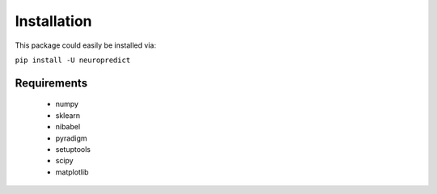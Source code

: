 ------------
Installation
------------

This package could easily be installed via:

``pip install -U neuropredict``


Requirements
------------

 - numpy
 - sklearn
 - nibabel
 - pyradigm
 - setuptools
 - scipy
 - matplotlib
